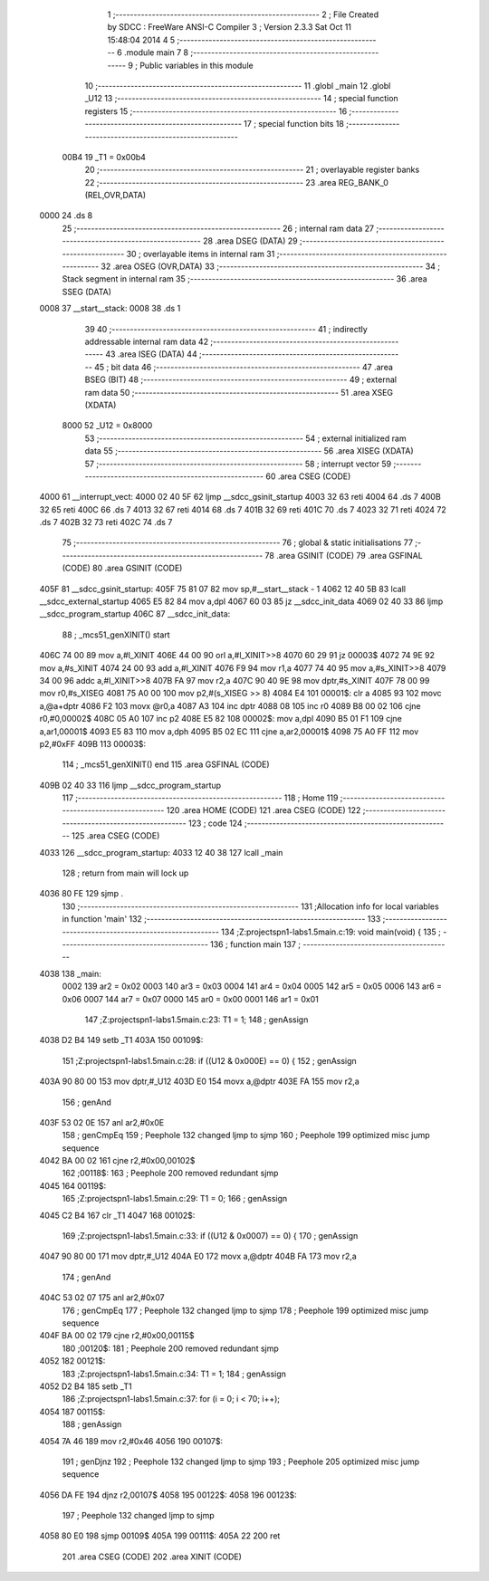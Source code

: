                               1 ;--------------------------------------------------------
                              2 ; File Created by SDCC : FreeWare ANSI-C Compiler
                              3 ; Version 2.3.3 Sat Oct 11 15:48:04 2014
                              4 
                              5 ;--------------------------------------------------------
                              6 	.module main
                              7 	
                              8 ;--------------------------------------------------------
                              9 ; Public variables in this module
                             10 ;--------------------------------------------------------
                             11 	.globl _main
                             12 	.globl _U12
                             13 ;--------------------------------------------------------
                             14 ; special function registers
                             15 ;--------------------------------------------------------
                             16 ;--------------------------------------------------------
                             17 ; special function bits 
                             18 ;--------------------------------------------------------
                    00B4     19 _T1	=	0x00b4
                             20 ;--------------------------------------------------------
                             21 ; overlayable register banks 
                             22 ;--------------------------------------------------------
                             23 	.area REG_BANK_0	(REL,OVR,DATA)
   0000                      24 	.ds 8
                             25 ;--------------------------------------------------------
                             26 ; internal ram data
                             27 ;--------------------------------------------------------
                             28 	.area DSEG    (DATA)
                             29 ;--------------------------------------------------------
                             30 ; overlayable items in internal ram 
                             31 ;--------------------------------------------------------
                             32 	.area	OSEG    (OVR,DATA)
                             33 ;--------------------------------------------------------
                             34 ; Stack segment in internal ram 
                             35 ;--------------------------------------------------------
                             36 	.area	SSEG	(DATA)
   0008                      37 __start__stack:
   0008                      38 	.ds	1
                             39 
                             40 ;--------------------------------------------------------
                             41 ; indirectly addressable internal ram data
                             42 ;--------------------------------------------------------
                             43 	.area ISEG    (DATA)
                             44 ;--------------------------------------------------------
                             45 ; bit data
                             46 ;--------------------------------------------------------
                             47 	.area BSEG    (BIT)
                             48 ;--------------------------------------------------------
                             49 ; external ram data
                             50 ;--------------------------------------------------------
                             51 	.area XSEG    (XDATA)
                    8000     52 _U12	=	0x8000
                             53 ;--------------------------------------------------------
                             54 ; external initialized ram data
                             55 ;--------------------------------------------------------
                             56 	.area XISEG   (XDATA)
                             57 ;--------------------------------------------------------
                             58 ; interrupt vector 
                             59 ;--------------------------------------------------------
                             60 	.area CSEG    (CODE)
   4000                      61 __interrupt_vect:
   4000 02 40 5F             62 	ljmp	__sdcc_gsinit_startup
   4003 32                   63 	reti
   4004                      64 	.ds	7
   400B 32                   65 	reti
   400C                      66 	.ds	7
   4013 32                   67 	reti
   4014                      68 	.ds	7
   401B 32                   69 	reti
   401C                      70 	.ds	7
   4023 32                   71 	reti
   4024                      72 	.ds	7
   402B 32                   73 	reti
   402C                      74 	.ds	7
                             75 ;--------------------------------------------------------
                             76 ; global & static initialisations
                             77 ;--------------------------------------------------------
                             78 	.area GSINIT  (CODE)
                             79 	.area GSFINAL (CODE)
                             80 	.area GSINIT  (CODE)
   405F                      81 __sdcc_gsinit_startup:
   405F 75 81 07             82 	mov	sp,#__start__stack - 1
   4062 12 40 5B             83 	lcall	__sdcc_external_startup
   4065 E5 82                84 	mov	a,dpl
   4067 60 03                85 	jz	__sdcc_init_data
   4069 02 40 33             86 	ljmp	__sdcc_program_startup
   406C                      87 __sdcc_init_data:
                             88 ;	_mcs51_genXINIT() start
   406C 74 00                89 	mov	a,#l_XINIT
   406E 44 00                90 	orl	a,#l_XINIT>>8
   4070 60 29                91 	jz	00003$
   4072 74 9E                92 	mov	a,#s_XINIT
   4074 24 00                93 	add	a,#l_XINIT
   4076 F9                   94 	mov	r1,a
   4077 74 40                95 	mov	a,#s_XINIT>>8
   4079 34 00                96 	addc	a,#l_XINIT>>8
   407B FA                   97 	mov	r2,a
   407C 90 40 9E             98 	mov	dptr,#s_XINIT
   407F 78 00                99 	mov	r0,#s_XISEG
   4081 75 A0 00            100 	mov	p2,#(s_XISEG >> 8)
   4084 E4                  101 00001$:	clr	a
   4085 93                  102 	movc	a,@a+dptr
   4086 F2                  103 	movx	@r0,a
   4087 A3                  104 	inc	dptr
   4088 08                  105 	inc	r0
   4089 B8 00 02            106 	cjne	r0,#0,00002$
   408C 05 A0               107 	inc	p2
   408E E5 82               108 00002$:	mov	a,dpl
   4090 B5 01 F1            109 	cjne	a,ar1,00001$
   4093 E5 83               110 	mov	a,dph
   4095 B5 02 EC            111 	cjne	a,ar2,00001$
   4098 75 A0 FF            112 	mov	p2,#0xFF
   409B                     113 00003$:
                            114 ;	_mcs51_genXINIT() end
                            115 	.area GSFINAL (CODE)
   409B 02 40 33            116 	ljmp	__sdcc_program_startup
                            117 ;--------------------------------------------------------
                            118 ; Home
                            119 ;--------------------------------------------------------
                            120 	.area HOME    (CODE)
                            121 	.area CSEG    (CODE)
                            122 ;--------------------------------------------------------
                            123 ; code
                            124 ;--------------------------------------------------------
                            125 	.area CSEG    (CODE)
   4033                     126 __sdcc_program_startup:
   4033 12 40 38            127 	lcall	_main
                            128 ;	return from main will lock up
   4036 80 FE               129 	sjmp .
                            130 ;------------------------------------------------------------
                            131 ;Allocation info for local variables in function 'main'
                            132 ;------------------------------------------------------------
                            133 ;------------------------------------------------------------
                            134 ;Z:\projects\pn1-labs\1.5\main.c:19: void main(void) {
                            135 ;	-----------------------------------------
                            136 ;	 function main
                            137 ;	-----------------------------------------
   4038                     138 _main:
                    0002    139 	ar2 = 0x02
                    0003    140 	ar3 = 0x03
                    0004    141 	ar4 = 0x04
                    0005    142 	ar5 = 0x05
                    0006    143 	ar6 = 0x06
                    0007    144 	ar7 = 0x07
                    0000    145 	ar0 = 0x00
                    0001    146 	ar1 = 0x01
                            147 ;Z:\projects\pn1-labs\1.5\main.c:23: T1 = 1;
                            148 ;     genAssign
   4038 D2 B4               149 	setb	_T1
   403A                     150 00109$:
                            151 ;Z:\projects\pn1-labs\1.5\main.c:28: if ((U12 & 0x000E) == 0) {
                            152 ;     genAssign
   403A 90 80 00            153 	mov	dptr,#_U12
   403D E0                  154 	movx	a,@dptr
   403E FA                  155 	mov	r2,a
                            156 ;     genAnd
   403F 53 02 0E            157 	anl	ar2,#0x0E
                            158 ;     genCmpEq
                            159 ;       Peephole 132   changed ljmp to sjmp
                            160 ;       Peephole 199   optimized misc jump sequence
   4042 BA 00 02            161 	cjne r2,#0x00,00102$
                            162 ;00118$:
                            163 ;       Peephole 200   removed redundant sjmp
   4045                     164 00119$:
                            165 ;Z:\projects\pn1-labs\1.5\main.c:29: T1 = 0;
                            166 ;     genAssign
   4045 C2 B4               167 	clr	_T1
   4047                     168 00102$:
                            169 ;Z:\projects\pn1-labs\1.5\main.c:33: if ((U12 & 0x0007) == 0) {
                            170 ;     genAssign
   4047 90 80 00            171 	mov	dptr,#_U12
   404A E0                  172 	movx	a,@dptr
   404B FA                  173 	mov	r2,a
                            174 ;     genAnd
   404C 53 02 07            175 	anl	ar2,#0x07
                            176 ;     genCmpEq
                            177 ;       Peephole 132   changed ljmp to sjmp
                            178 ;       Peephole 199   optimized misc jump sequence
   404F BA 00 02            179 	cjne r2,#0x00,00115$
                            180 ;00120$:
                            181 ;       Peephole 200   removed redundant sjmp
   4052                     182 00121$:
                            183 ;Z:\projects\pn1-labs\1.5\main.c:34: T1 = 1;
                            184 ;     genAssign
   4052 D2 B4               185 	setb	_T1
                            186 ;Z:\projects\pn1-labs\1.5\main.c:37: for (i = 0; i < 70; i++);
   4054                     187 00115$:
                            188 ;     genAssign
   4054 7A 46               189 	mov	r2,#0x46
   4056                     190 00107$:
                            191 ;     genDjnz
                            192 ;       Peephole 132   changed ljmp to sjmp
                            193 ;       Peephole 205   optimized misc jump sequence
   4056 DA FE               194 	djnz r2,00107$
   4058                     195 00122$:
   4058                     196 00123$:
                            197 ;       Peephole 132   changed ljmp to sjmp
   4058 80 E0               198 	sjmp 00109$
   405A                     199 00111$:
   405A 22                  200 	ret
                            201 	.area CSEG    (CODE)
                            202 	.area XINIT   (CODE)
